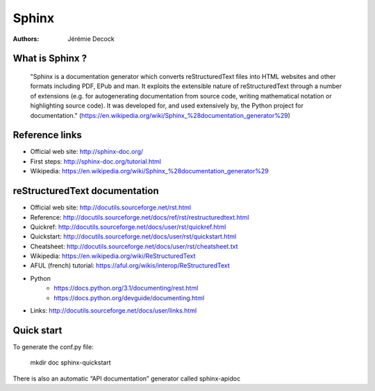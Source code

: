 ======
Sphinx
======

:Authors:   Jérémie Decock

What is Sphinx ?
================

    "Sphinx is a documentation generator which converts reStructuredText files
    into HTML websites and other formats including PDF, EPub and man. It
    exploits the extensible nature of reStructuredText through a number of
    extensions (e.g. for autogenerating documentation from source code, writing
    mathematical notation or highlighting source code). It was developed for,
    and used extensively by, the Python project for documentation."
    (https://en.wikipedia.org/wiki/Sphinx_%28documentation_generator%29)

Reference links
===============

- Official web site: http://sphinx-doc.org/
- First steps: http://sphinx-doc.org/tutorial.html
- Wikipedia: https://en.wikipedia.org/wiki/Sphinx_%28documentation_generator%29

reStructuredText documentation
==============================

- Official web site: http://docutils.sourceforge.net/rst.html
- Reference: http://docutils.sourceforge.net/docs/ref/rst/restructuredtext.html
- Quickref: http://docutils.sourceforge.net/docs/user/rst/quickref.html
- Quickstart: http://docutils.sourceforge.net/docs/user/rst/quickstart.html
- Cheatsheet: http://docutils.sourceforge.net/docs/user/rst/cheatsheet.txt
- Wikipedia: https://en.wikipedia.org/wiki/ReStructuredText
- AFUL (french) tutorial: https://aful.org/wikis/interop/ReStructuredText
- Python
    - https://docs.python.org/3.1/documenting/rest.html
    - https://docs.python.org/devguide/documenting.html
- Links: http://docutils.sourceforge.net/docs/user/links.html

Quick start
===========

To generate the conf.py file:

    mkdir doc
    sphinx-quickstart

There is also an automatic “API documentation” generator called sphinx-apidoc
